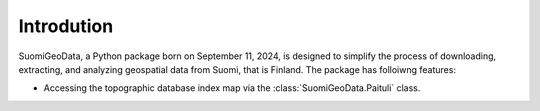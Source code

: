 ===========
Introdution
===========

SuomiGeoData, a Python package born on September 11, 2024, is designed to simplify the process of 
downloading, extracting, and analyzing geospatial data from Suomi, that is Finland.
The package has folloiwng features: 

* Accessing the topographic database index map via the :class:`SuomiGeoData.Paituli` class.
